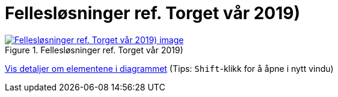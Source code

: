 = Fellesløsninger ref. Torget vår 2019)
:wysiwig_editing: 1
ifeval::[{wysiwig_editing} == 1]
:imagepath: ../images/
endif::[]
ifeval::[{wysiwig_editing} == 0]
:imagepath: main@messaging:messaging-appendixes:
endif::[]
:experimental:
:toclevels: 4
:sectnums:
:sectnumlevels: 0



.Fellesløsninger ref. Torget vår 2019)
image::{imagepath}Fellesløsninger ref. Torget vår 2019).png[alt=Fellesløsninger ref. Torget vår 2019) image, link=https://altinn.github.io/ark/models/archi-all?view=fd126def-ebaa-480d-ba45-87894d42d9a6]


****
xref:main@messaging:messaging-appendixes:page$Fellesløsninger ref. Torget vår 2019).var.1.adoc[Vis detaljer om elementene i diagrammet] (Tips: kbd:[Shift]-klikk for å åpne i nytt vindu)
****


